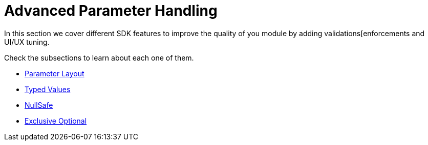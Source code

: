 = Advanced Parameter Handling

In this section we cover different SDK features to improve the quality of you module
by adding validations[enforcements and UI/UX tuning.

Check the subsections to learn about each one of them.

* link:parameter-layout[Parameter Layout]
* link:typed-value[Typed Values]
* link:null-safe[NullSafe]
* link:exclusive-optionals[Exclusive Optional]
